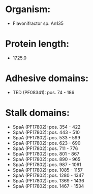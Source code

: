 * Organism:
- Flavonifractor sp. An135
* Protein length:
- 1725.0
* Adhesive domains:
- TED (PF08341): pos. 74 - 186
* Stalk domains:
- SpaA (PF17802): pos. 354 - 422
- SpaA (PF17802): pos. 443 - 510
- SpaA (PF17802): pos. 533 - 599
- SpaA (PF17802): pos. 623 - 690
- SpaA (PF17802): pos. 711 - 776
- SpaA (PF17802): pos. 801 - 867
- SpaA (PF17802): pos. 890 - 965
- SpaA (PF17802): pos. 987 - 1061
- SpaA (PF17802): pos. 1085 - 1157
- SpaA (PF17802): pos. 1280 - 1347
- SpaA (PF17802): pos. 1369 - 1436
- SpaA (PF17802): pos. 1467 - 1534

